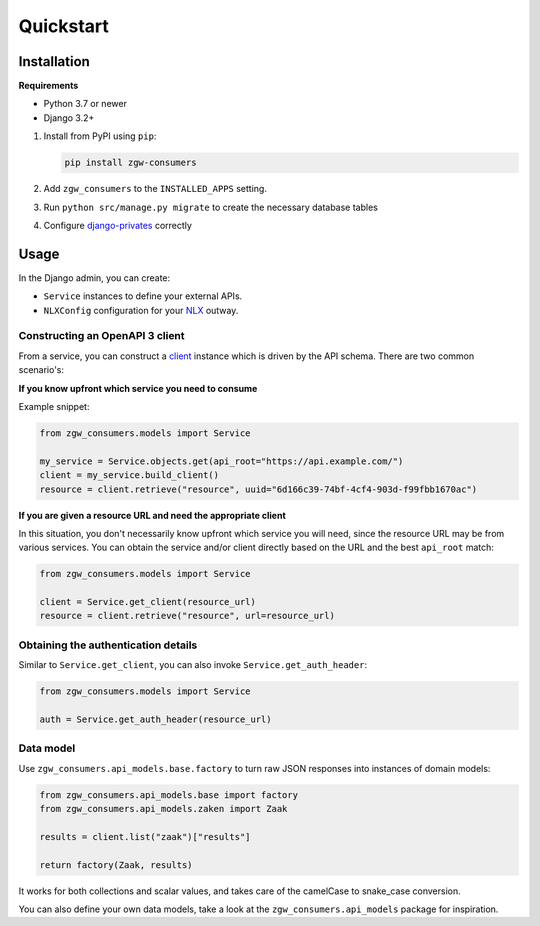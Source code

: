Quickstart
==========

Installation
------------

**Requirements**

* Python 3.7 or newer
* Django 3.2+

1. Install from PyPI using ``pip``:

   .. code-block:: bash

      pip install zgw-consumers

2. Add ``zgw_consumers`` to the ``INSTALLED_APPS`` setting.
3. Run ``python src/manage.py migrate`` to create the necessary database tables
4. Configure `django-privates <https://django-privates.readthedocs.io/en/latest/quickstart.html>`_
   correctly


Usage
-----

In the Django admin, you can create:

* ``Service`` instances to define your external APIs.
* ``NLXConfig`` configuration for your `NLX <https://nlx.io/>`_ outway.

Constructing an OpenAPI 3 client
********************************

From a service, you can construct a `client <https://pypi.org/project/gemma-zds-client/>`_
instance which is driven by the API schema. There are two common scenario's:

**If you know upfront which service you need to consume**

Example snippet:

.. code-block:: python

    from zgw_consumers.models import Service

    my_service = Service.objects.get(api_root="https://api.example.com/")
    client = my_service.build_client()
    resource = client.retrieve("resource", uuid="6d166c39-74bf-4cf4-903d-f99fbb1670ac")

**If you are given a resource URL and need the appropriate client**

In this situation, you don't necessarily know upfront which service you will need,
since the resource URL may be from various services. You can obtain the service and/or
client directly based on the URL and the best ``api_root`` match:

.. code-block:: python

    from zgw_consumers.models import Service

    client = Service.get_client(resource_url)
    resource = client.retrieve("resource", url=resource_url)


Obtaining the authentication details
************************************

Similar to ``Service.get_client``, you can also invoke ``Service.get_auth_header``:

.. code-block:: python

    from zgw_consumers.models import Service

    auth = Service.get_auth_header(resource_url)

Data model
**********

Use ``zgw_consumers.api_models.base.factory`` to turn raw JSON responses into instances
of domain models:

.. code-block:: python

    from zgw_consumers.api_models.base import factory
    from zgw_consumers.api_models.zaken import Zaak

    results = client.list("zaak")["results"]

    return factory(Zaak, results)

It works for both collections and scalar values, and takes care of the camelCase to
snake_case conversion.

You can also define your own data models, take a look at the ``zgw_consumers.api_models``
package for inspiration.
